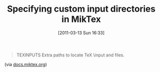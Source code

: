#+POSTID: 5620
#+DATE: [2011-03-13 Sun 16:33]
#+OPTIONS: toc:nil num:nil todo:nil pri:nil tags:nil ^:nil TeX:nil
#+CATEGORY: Link
#+TAGS: LaTeX, TeX, Utility
#+TITLE: Specifying custom input directories in MikTex

#+BEGIN_QUOTE
  TEXINPUTS
Extra paths to locate TeX \input and \openin files.
#+END_QUOTE



(via [[http://docs.miktex.org/manual/envvars.html][docs.miktex.org]])



